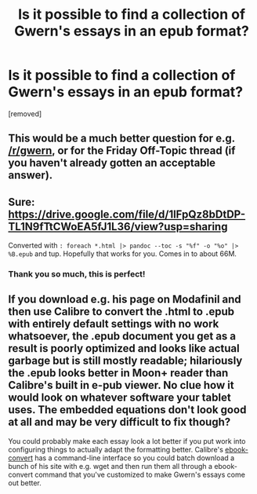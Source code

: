 #+TITLE: Is it possible to find a collection of Gwern's essays in an epub format?

* Is it possible to find a collection of Gwern's essays in an epub format?
:PROPERTIES:
:Author: raymestalez
:Score: 9
:DateUnix: 1571326127.0
:DateShort: 2019-Oct-17
:END:
[removed]


** This would be a much better question for e.g. [[/r/gwern]], or for the Friday Off-Topic thread (if you haven't already gotten an acceptable answer).
:PROPERTIES:
:Author: alexanderwales
:Score: 1
:DateUnix: 1571349384.0
:DateShort: 2019-Oct-18
:END:


** Sure: [[https://drive.google.com/file/d/1lFpQz8bDtDP-TL1N9fTtCWoEA5fJ1L36/view?usp=sharing]]

Converted with =: foreach *.html |> pandoc --toc -s "%f" -o "%o" |> %B.epub= and tup. Hopefully that works for you. Comes in to about 66M.
:PROPERTIES:
:Author: traverseda
:Score: 8
:DateUnix: 1571335667.0
:DateShort: 2019-Oct-17
:END:

*** Thank you so much, this is perfect!
:PROPERTIES:
:Author: raymestalez
:Score: 2
:DateUnix: 1571374344.0
:DateShort: 2019-Oct-18
:END:


** If you download e.g. his page on Modafinil and then use Calibre to convert the .html to .epub with entirely default settings with no work whatsoever, the .epub document you get as a result is poorly optimized and looks like actual garbage but is still mostly readable; hilariously the .epub looks better in Moon+ reader than Calibre's built in e-pub viewer. No clue how it would look on whatever software your tablet uses. The embedded equations don't look good at all and may be very difficult to fix though?

You could probably make each essay look a lot better if you put work into configuring things to actually adapt the formatting better. Calibre's [[https://manual.calibre-ebook.com/generated/en/ebook-convert.html][ebook-convert]] has a command-line interface so you could batch download a bunch of his site with e.g. wget and then run them all through a ebook-convert command that you've customized to make Gwern's essays come out better.
:PROPERTIES:
:Author: Escapement
:Score: 2
:DateUnix: 1571330201.0
:DateShort: 2019-Oct-17
:END:
